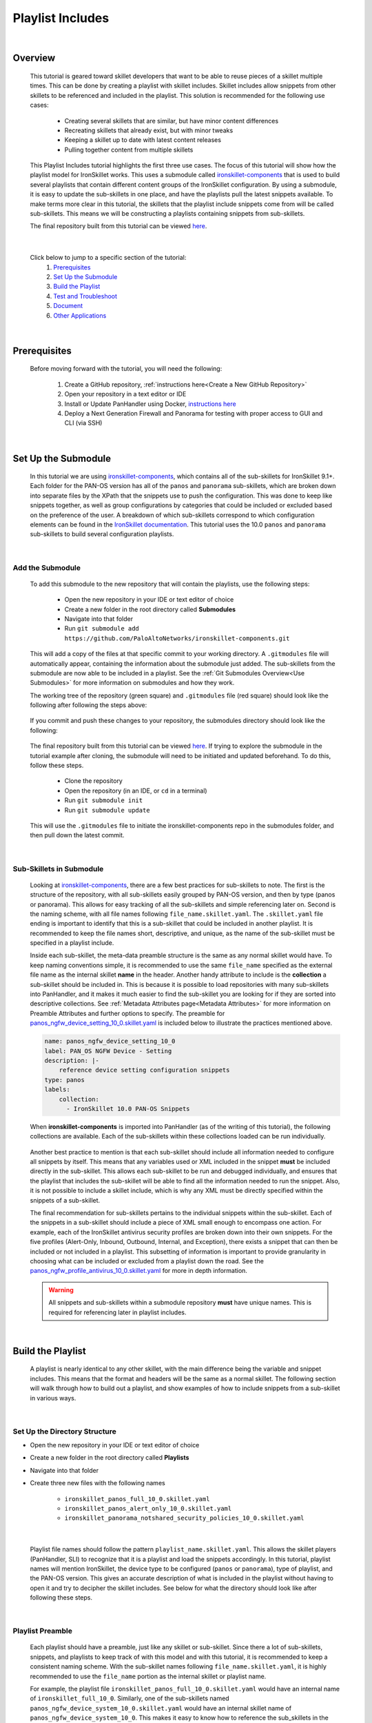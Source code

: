 Playlist Includes
=================

|

Overview
--------

    This tutorial is geared toward skillet developers that want to be able to reuse pieces of a skillet multiple times.
    This can be done by creating a playlist with skillet includes. Skillet includes allow snippets from other skillets
    to be referenced and included in the playlist. This solution is recommended for the following use cases:

      * Creating several skillets that are similar, but have minor content differences
      * Recreating skillets that already exist, but with minor tweaks
      * Keeping a skillet up to date with latest content releases
      * Pulling together content from multiple skillets

    This Playlist Includes tutorial highlights the first three use cases. The focus of this tutorial will show how the
    playlist model for IronSkillet works. This uses a submodule called `ironskillet-components <https://github.com/PaloAltoNetworks/ironskillet-components>`_
    that is used to build
    several playlists that contain different content groups of the IronSkillet configuration. By using a submodule, it
    is easy to update the sub-skillets in one place, and have the playlists pull the latest snippets available. To make
    terms more clear in this tutorial, the skillets that the playlist include snippets come from will be called sub-skillets.
    This means we will be constructing a playlists containing snippets from sub-skillets.


    The final repository built from this tutorial can be viewed `here <https://github.com/madelinemccombe/Playlist_Includes_Tutorial>`_.


    .. raw:: html

        <iframe src="https://paloaltonetworks.hosted.panopto.com/Panopto/Pages/Embed.aspx?id=52cb2d2e-8e09-420e-8af6-ad58012843e3&autoplay=false&offerviewer=true&showtitle=true&showbrand=false&captions=false&interactivity=all"
        height="405" width="720" style="border: 1px solid #464646;" allowfullscreen allow="autoplay"></iframe>
|

    Click below to jump to a specific section of the tutorial:
      1. `Prerequisites`_
      2. `Set Up the Submodule`_
      3. `Build the Playlist`_
      4. `Test and Troubleshoot`_
      5. `Document`_
      6. `Other Applications`_

|

Prerequisites
-------------

    Before moving forward with the tutorial, you will need the following:

        1. Create a GitHub repository, :ref:`instructions here<Create a New GitHub Repository>`
        2. Open your repository in a text editor or IDE
        3. Install or Update PanHandler using Docker,  `instructions here`_
        4. Deploy a Next Generation Firewall and Panorama for testing with proper access to GUI and CLI (via SSH)

    .. _instructions here: https://panhandler.readthedocs.io/en/master/running.html#quick-start

|

Set Up the Submodule
--------------------

    In this tutorial we are using `ironskillet-components <https://github.com/PaloAltoNetworks/ironskillet-components>`_,
    which contains all of the sub-skillets for IronSkillet 9.1+.
    Each folder for the PAN-OS version has all of the ``panos`` and ``panorama`` sub-skillets, which are broken down into separate
    files by the XPath that the snippets use to push the configuration. This was done to keep like snippets together, as
    well as group configurations by categories that could be included or excluded based on the preference of the user.
    A breakdown of which sub-skillets correspond to which configuration elements can be found in the
    `IronSkillet documentation <https://iron-skillet.readthedocs.io/en/docs_master/panos_template_guide.html>`_. This
    tutorial uses the 10.0 ``panos`` and ``panorama`` sub-skillets to build several configuration playlists.

|

Add the Submodule
~~~~~~~~~~~~~~~~~

    To add this submodule to the new repository that will contain the playlists, use the following steps:

      * Open the new repository in your IDE or text editor of choice
      * Create a new folder in the root directory called **Submodules**
      * Navigate into that folder
      * Run ``git submodule add https://github.com/PaloAltoNetworks/ironskillet-components.git``


    This will add a copy of the files at that specific commit to your working directory. A ``.gitmodules`` file will
    automatically appear, containing the information about the submodule just added. The sub-skillets from the submodule
    are now able to be included in a playlist. See the :ref:`Git Submodules Overview<Use Submodules>` for more
    information on submodules and how they work.

    The working tree of the repository (green square) and ``.gitmodules`` file (red square) should look like the
    following after following the steps above:

      .. image:: /images/includes_tutorial/submodule_init_IDE.png
         :width: 800

    If you commit and push these changes to your repository, the submodules directory should look like the following:

      .. image:: /images/includes_tutorial/submodule_init_github.png
         :width: 800

    The final repository built from this tutorial can be viewed `here <https://github.com/madelinemccombe/Playlist_Includes_Tutorial>`_.
    If trying to explore the submodule in the tutorial example after cloning, the submodule will need to be initiated and
    updated beforehand. To do this, follow these steps.
        * Clone the repository
        * Open the repository (in an IDE, or ``cd`` in a terminal)
        * Run ``git submodule init``
        * Run ``git submodule update``

    This will use the ``.gitmodules`` file to initiate the ironskillet-components repo in the submodules folder, and then
    pull down the latest commit.

|

Sub-Skillets in Submodule
~~~~~~~~~~~~~~~~~~~~~~~~~

    Looking at `ironskillet-components`_, there are a few best practices for sub-skillets to note. The first is the
    structure of the repository, with all sub-skillets easily grouped by PAN-OS version, and then by type (panos or
    panorama). This allows for easy tracking of all the sub-skillets and simple referencing later on. Second is
    the naming scheme, with all file names following ``file_name.skillet.yaml``. The ``.skillet.yaml`` file ending is
    important to identify that this is a sub-skillet that could be included in another playlist. It is recommended to
    keep the file names short, descriptive, and unique, as the name of the sub-skillet must be specified in a playlist include.

    .. _ironskillet-components: https://github.com/PaloAltoNetworks/ironskillet-components

    Inside each sub-skillet, the meta-data preamble structure is the same as any normal skillet would have. To keep naming conventions simple,
    it is recommended to use the same ``file_name`` specified as the external file name as the internal skillet **name**
    in the header. Another handy attribute to include is the **collection** a sub-skillet should be included
    in. This is because it is possible to load repositories with many sub-skillets into PanHandler, and it makes it much
    easier to find the sub-skillet you are looking for if they are sorted into descriptive collections.
    See :ref:`Metadata Attributes page<Metadata Attributes>` for more information on
    Preamble Attributes and further options to specify. The
    preamble for `panos_ngfw_device_setting_10_0.skillet.yaml <https://github.com/PaloAltoNetworks/ironskillet-components/blob/main/panos_v10.0/ngfw/panos_ngfw_device_setting_10_0.skillet.yaml>`_
    is included below to illustrate the practices mentioned above.

    .. code-block:: yaml

        name: panos_ngfw_device_setting_10_0
        label: PAN_OS NGFW Device - Setting
        description: |-
            reference device setting configuration snippets
        type: panos
        labels:
            collection:
              - IronSkillet 10.0 PAN-OS Snippets

    When **ironskillet-components** is imported into PanHandler (as of the writing of this tutorial), the following
    collections are available. Each of the sub-skillets within these collections loaded can be run individually.

      .. image:: /images/includes_tutorial/ironskillet_components_collections.png
         :width: 800

    Another best practice to mention is that each sub-skillet should include all information needed to configure all snippets
    by itself. This means that any variables used or XML included in the snippet **must** be included directly in the
    sub-skillet. This allows each sub-skillet to be run and debugged individually, and ensures that the playlist that
    includes the sub-skillet will be able to find all the information needed to run the snippet. Also, it is not possible
    to include a skillet include, which is why any XML must be directly specified within the snippets of a sub-skillet.

    The final recommendation for sub-skillets pertains to the individual snippets within the sub-skillet. Each of the
    snippets in a sub-skillet should include a piece of XML small enough to encompass one action. For example,
    each of the IronSkillet antivirus security profiles are broken down into their own snippets. For the five profiles (Alert-Only,
    Inbound, Outbound, Internal, and Exception), there exists a snippet that can then be included or not included in a playlist.
    This subsetting of information is important to provide granularity in choosing what can be included or excluded from
    a playlist down the road.
    See the `panos_ngfw_profile_antivirus_10_0.skillet.yaml <https://github.com/PaloAltoNetworks/ironskillet-components/blob/main/panos_v10.0/ngfw/panos_ngfw_profile_antivirus_10_0.skillet.yaml>`_
    for more in depth information.

    .. WARNING::
        All snippets and sub-skillets within a submodule repository **must** have unique names. This is required for
        referencing later in playlist includes.

|

Build the Playlist
------------------

    A playlist is nearly identical to any other skillet, with the main difference being the variable and snippet includes.
    This means that the format and headers will be the same as a normal skillet. The following section will walk through
    how to build out a playlist, and show examples of how to include snippets from a sub-skillet in various ways.

|

Set Up the Directory Structure
~~~~~~~~~~~~~~~~~~~~~~~~~~~~~~

* Open the new repository in your IDE or text editor of choice
* Create a new folder in the root directory called **Playlists**
* Navigate into that folder
* Create three new files with the following names

    * ``ironskillet_panos_full_10_0.skillet.yaml``
    * ``ironskillet_panos_alert_only_10_0.skillet.yaml``
    * ``ironskillet_panorama_notshared_security_policies_10_0.skillet.yaml``
|


    Playlist file names should follow the pattern ``playlist_name.skillet.yaml``. This allows the skillet players
    (PanHandler, SLI) to recognize that it is a playlist and load the snippets accordingly. In this tutorial, playlist
    names will mention IronSkillet, the device type to be configured (``panos`` or ``panorama``), type of playlist, and the
    PAN-OS version. This gives an accurate description of what is included in the playlist without having to open it
    and try to decipher the skillet includes. See below for what the directory should look like after following these steps.

      .. image:: /images/includes_tutorial/playlist_creation.png
         :width: 400

|

Playlist Preamble
~~~~~~~~~~~~~~~~~

    Each playlist should have a preamble, just like any skillet or sub-skillet. Since there a lot of sub-skillets,
    snippets, and playlists to keep track of with this model and with this tutorial, it is recommended to keep a
    consistent naming scheme. With the sub-skillet names following ``file_name.skillet.yaml``, it is highly recommended
    to use the ``file_name`` portion as the internal skillet or playlist name.

    For example, the playlist file ``ironskillet_panos_full_10_0.skillet.yaml`` would have an internal name of
    ``ironskillet_full_10_0``. Similarly, one of the sub-skillets named ``panos_ngfw_device_system_10_0.skillet.yaml``
    would have an internal skillet name of ``panos_ngfw_device_system_10_0``. This makes it easy to know how to reference
    the sub_skillets in the playlist using skillet includes.

    Specifying the **label**, **description**, **type**, and **collection** are also highly recommended, as they allow
    for easier viewing of the playlists once loaded into PanHandler, and is generally good practice for documentation. In
    particular, the **type** is very important, as that tells the skillet player of your choice what type of snippets
    will be included in a configuration.

    The playlist preambles should look like the following:

    **PAN-OS Full Skeleton**

    .. code-block:: yaml

        name: ironskillet_panos_full_10_0
        label: IronSkillet PAN-OS 10.0
        description: |-
          group of snippets for ironskillet 10.0
        type: panos
        labels:
          collection:
            - IronSkillet Playlists

        variables:

        snippets:


    **PAN-OS Alert Only Skeleton**

    .. code-block:: yaml

        name: ironskillet_panos_alert_only_10_0
        label: IronSkillet Alert-Only 10.0
        description: |-
          group of alert only policies for ironskillet 10.0
        type: panos
        labels:
          collection:
            - IronSkillet Playlists

        variables:

        snippets:

    **Panorama Not-Shared Security Policies Skeleton**

    .. code-block:: yaml

        name: ironskillet_panorama_notshared_security_policies_10_0
        label: IronSkillet Panorama Not-Shared Security Policies 10.0
        description: |-
          group of security policies for panorama not-shared ironskillet 10.0
        type: panorama
        labels:
          collection:
            - IronSkillet Playlists

        variables:

        snippets:


    See :ref:`Metadata Attributes page<Metadata Attributes>` for more information on Preamble Attributes and further
    options to specify. The ``variables:`` and ``snippets:`` sections are blank for now, but will be added to in the
    following sections.

    .. TIP::
        YAML is notoriously finicky about whitespace and formatting. While it's a relatively
        simple structure and easy to learn, it can often also be frustrating to work with.
        A good reference to use to check your YAML syntax is the
        `YAML Lint site <http://www.yamllint.com/>`_.

|

Including Snippets
~~~~~~~~~~~~~~~~~~

    There are different use cases for include snippets from sub-skillets in a playlist. The main ways are listed below, and
    will be highlighted when building out the playlists in the following section:
      * Load entire sub-skillet as is
      * Load only certain snippets from a sub-skillet
      * Load and change the element of snippets in a sub-skillet
      * Load and change XPath of snippets in a sub-skillet (particularly useful with different panorama setups)

**Case 1: Load entire sub-skillet as is**

    To include an entire sub-skillet into a playlist, in the **snippet** section of the *playlist*, create entries that
    have a **name** and **include** set to the internal sub-skillet name defined in the preamble of the sub-skillet. In
    this example, all of the snippets from the Device System sub-skillet will be included in the playlist. Any variables
    in the sub-skillet are included by default.

    .. code-block:: yaml

        snippets:
            - name: panos_ngfw_device_system_10_0
              include: panos_ngfw_device_system_10_0

**Case 2: Load only certain snippets from a sub-skillet**

    If only certain snippets within a sub-skillet should be included in a playlist, still specify the **name** and **include**
    of the entry in the **snippet** section of the *playlist* like the above example. Then, add an **include_snippets**
    attribute and list out each name of the snippets from the sub-skillet to be included. In this example, only the Alert Only
    Antivirus security profile is included from the Antivirus sub-skillet.


    .. code-block:: yaml

        snippets:
            - name: panos_ngfw_profile_antivirus_10_1
              include: panos_ngfw_profile_antivirus_10_1
              include_snippets:
              - name: ironskillet_antivirus_alert_all

    .. NOTE::
        Any variables in the sub-skillet must be specifically included when choosing a subset of snippets to include.
        This is covered in the :ref:`Including Variables<Including Variables>` section of this tutorial.


**Case 3: Change the element of a snippet in a sub-skillet**

    Sometimes, there may be one snippet in a sub-skillet that has XML changes needed for a playlist that will overwrite
    the sub-skillet snippet. This can easily be
    done through overwriting the element attribute of the snippet from the sub-skillet. In this example the login banner
    snippet was changed from the default in the Device System sub-skillet, but the other five snippets were kept as is.

    .. code-block:: yaml

        snippets:
            - name: panos_ngfw_device_system_10_0
              include: panos_ngfw_device_system_10_0
              include_variables: all
              include_snippets:
              - name: ironskillet_device_system_dynamic_updates
              - name: ironskillet_device_system_snmp
              - name: ironskillet_device_system_ntp
              - name: ironskillet_device_system_timezone
              - name: ironskillet_device_system_hostname
              - name: ironskillet_device_system_login_banner
                element: |-
                    <login-banner>You have accessed a protected system.
                    If not authorized, log off immediately.</login-banner>

    .. WARNING::
        Notice that there is an ``include_variables: all`` attribute before the ``include_snippets:``. This is because there
        are variables used in the other snippets that need to be carried over into the playlist. When making overrides to
        snippets using ``include_snippets:``, this is a **required step**.


**Case 4: Change XPath of a snippet in a sub-skillet**

    Similar to the above example, sometimes the XPath of a snippet will need to be changed due to panorama configuration
    (Shared or Not-Shared). The
    XPath specifies where in the XML the element should be placed, which can change due to how the device is set up.
    Panorama in particular often has a different XPath depending if it is a shared or not-shared setup. See
    `IronSkillet Documentation <https://iron-skillet.readthedocs.io/en/docs_master/panorama_template_guide.html>`_ for
    more information about this. In `ironskillet-components <https://github.com/PaloAltoNetworks/ironskillet-components>`_,
    the shared XPath was chosen as the default for the **xpath** attribute in the panorama sub-skillets. In this example,
    a Not-Shared playlist is being built, so the XPath will have to be changed to the not-shared version for some
    sub-skillets. Each snippet in the sub-skillet must be individually included and have the XPath 'overwritten', even
    though the XPath for all snippets in the file might be changing to the same path.

    .. code-block:: yaml

        snippets:
          - name: panorama_tag_10_0
            include: panorama_tag_10_0
            include_snippets:
              - name: ironskillet_tag_ironskillet_version
                xpath: /config/devices/entry[@name='localhost.localdomain']/device-group/entry[@name='{{DEVICE_GROUP}}']/tag

    .. NOTE::
        Notice that there is a new ``DEVICE_GROUP`` variable introduced in the changed XPaths. This variable will need to be
        included in the playlist ``variables:`` section.


**Add Snippets to Playlists**

    Using the processes explained above, the sub-skillets should now be added to the playlist as follows:

    .. toggle-header:: class
      :header: **PAN-OS Full Playlist [show/hide snippets]**

          .. code-block:: yaml

            snippets:

              # IronSkillet baseline
              # general device system and setting configs
              - name: panos_ngfw_device_system_mgmt_ip_10_0
                include: panos_ngfw_device_system_mgmt_ip_10_0
              - name: panos_ngfw_device_system_dns_10_0
                include: panos_ngfw_device_system_dns_10_0
              - name: panos_ngfw_device_system_10_0
                include: panos_ngfw_device_system_10_0
              - name: panos_ngfw_device_setting_10_0
                include: panos_ngfw_device_setting_10_0
              - name: panos_ngfw_mgt_config_users_10_0
                include: panos_ngfw_mgt_config_users_10_0
              - name: panos_ngfw_password_complexity_10_0
                include: panos_ngfw_password_complexity_10_0
              # shared log settings and profile
              - name: panos_ngfw_shared_log_settings_10_0
                include: panos_ngfw_shared_log_settings_10_0
              - name: panos_ngfw_shared_log_settings_email_profile_10_0
                include: panos_ngfw_shared_log_settings_email_profile_10_0
              - name: panos_ngfw_shared_log_settings_email_system_critical_10_0
                include: panos_ngfw_shared_log_settings_email_system_critical_10_0
              # tag object
              - name: panos_ngfw_tag_10_0
                include: panos_ngfw_tag_10_0
                # log settings
              - name: panos_ngfw_log_settings_profiles_10_0
                include: panos_ngfw_log_settings_profiles_10_0
              - name: panos_ngfw_log_settings_profiles_email_10_0
                include: panos_ngfw_log_settings_profiles_email_10_0
              # security profiles and profile groups
              - name: panos_ngfw_profile_custom_urlFiltering_10_0
                include: panos_ngfw_profile_custom_urlFiltering_10_0
              - name: panos_ngfw_profile_decryption_10_0
                include: panos_ngfw_profile_decryption_10_0
              - name: panos_ngfw_profile_antivirus_10_0
                include: panos_ngfw_profile_antivirus_10_0
              - name: panos_ngfw_profile_spyware_10_0
                include: panos_ngfw_profile_spyware_10_0
              - name: panos_ngfw_profile_vulnerability_10_0
                include: panos_ngfw_profile_vulnerability_10_0
              - name: panos_ngfw_profile_file-blocking_10_0
                include: panos_ngfw_profile_file-blocking_10_0
              - name: panos_ngfw_profile_urlFiltering_10_0
                include: panos_ngfw_profile_urlFiltering_10_0
              - name: panos_ngfw_profile_wildfire_analysis_10_0
                include: panos_ngfw_profile_wildfire_analysis_10_0
              - name: panos_ngfw_profile_group_10_0
                include: panos_ngfw_profile_group_10_0
              # rulebase
              - name: panos_ngfw_rulebase_default_security_rules_10_0
                include: panos_ngfw_rulebase_default_security_rules_10_0
              - name: panos_ngfw_rulebase_security_10_0
                include: panos_ngfw_rulebase_security_10_0
              - name: panos_ngfw_rulebase_decryption_10_0
                include: panos_ngfw_rulebase_decryption_10_0
              - name: panos_ngfw_zone_protection_10_0
                include: panos_ngfw_zone_protection_10_0
              # reports and email
              - name: panos_ngfw_reports_simple_10_0
                include: panos_ngfw_reports_simple_10_0
              - name: panos_ngfw_report_group_simple_10_0
                include: panos_ngfw_report_group_simple_10_0
              - name: panos_ngfw_email_scheduler_10_0
                include: panos_ngfw_email_scheduler_10_0


    .. toggle-header:: class
      :header: **PAN-OS Alert Only Playlist [show/hide snippets]**

          .. code-block:: yaml

            snippets:

              # tag object
              - name: panos_ngfw_tag_10_0
                include: panos_ngfw_tag_10_0
                include_snippets:
                  - name: ironskillet_tag_ironskillet_version
              # security profiles and profile groups
              - name: panos_ngfw_profile_custom_urlFiltering_10_0
                include: panos_ngfw_profile_custom_urlFiltering_10_0
                include_snippets:
                  - name: ironskillet_custom_url_category_allow
              - name: panos_ngfw_profile_decryption_10_0
                include: panos_ngfw_profile_decryption_10_0
              - name: panos_ngfw_profile_antivirus_10_0
                include: panos_ngfw_profile_antivirus_10_0
                include_snippets:
                  - name: ironskillet_antivirus_alert_all
              - name: panos_ngfw_profile_spyware_10_0
                include: panos_ngfw_profile_spyware_10_0
                include_variables: all
                include_snippets:
                  - name: ironskillet_spyware_alert_all
              - name: panos_ngfw_profile_vulnerability_10_0
                include: panos_ngfw_profile_vulnerability_10_0
                include_snippets:
                  - name: ironskillet_vulnerability_alert_all
              - name: panos_ngfw_profile_file-blocking_10_0
                include: panos_ngfw_profile_file-blocking_10_0
                include_snippets:
                  - name: ironskillet_file_blocking_alert_all
              - name: panos_ngfw_profile_urlFiltering_10_0
                include: panos_ngfw_profile_urlFiltering_10_0
                include_snippets:
                  - name: ironskillet_url_alert_all
              - name: panos_ngfw_profile_wildfire_analysis_10_0
                include: panos_ngfw_profile_wildfire_analysis_10_0
                include_snippets:
                  - name: ironskillet_wildfire_alert_all
              - name: panos_ngfw_profile_group_10_0
                include: panos_ngfw_profile_group_10_0
                include_snippets:
                  - name: ironskillet_profile_group_alert_all


    .. toggle-header:: class
      :header: **Panorama Not-Shared Security Policies Playlist [show/hide snippets]**

          .. code-block:: yaml

            snippets:

              # tag object
              - name: panorama_tag_10_0
                include: panorama_tag_10_0
                include_snippets:
                  - name: ironskillet_tag_ironskillet_version
                    xpath: /config/devices/entry[@name='localhost.localdomain']/device-group/entry[@name='{{DEVICE_GROUP}}']/tag
              # security profiles
              - name: panorama_profiles_custom_url_category_10_0
                include: panorama_profiles_custom_url_category_10_0
                include_snippets:
                  - name: ironskillet_custom_url_category_block
                    xpath: /config/devices/entry[@name='localhost.localdomain']/device-group/entry[@name='{{DEVICE_GROUP}}']/profiles/custom-url-category
                  - name: ironskillet_custom_url_category_allow
                    xpath: /config/devices/entry[@name='localhost.localdomain']/device-group/entry[@name='{{DEVICE_GROUP}}']/profiles/custom-url-category
                  - name: ironskillet_custom_url_category_no_decrypt
                    xpath: /config/devices/entry[@name='localhost.localdomain']/device-group/entry[@name='{{DEVICE_GROUP}}']/profiles/custom-url-category
              - name: panorama_profiles_decryption_10_0
                include: panorama_profiles_decryption_10_0
                include_snippets:
                  - name: ironskillet_decryption_profile
                    xpath: /config/devices/entry[@name='localhost.localdomain']/device-group/entry[@name='{{DEVICE_GROUP}}']/profiles/decryption
              - name: panorama_profiles_virus_10_0
                include: panorama_profiles_virus_10_0
                include_snippets:
                  - name: ironskillet_antivirus_alert_all
                    xpath: /config/devices/entry[@name='localhost.localdomain']/device-group/entry[@name='{{DEVICE_GROUP}}']/profiles/virus
                  - name: ironskillet_antivirus_outbound
                    xpath: /config/devices/entry[@name='localhost.localdomain']/device-group/entry[@name='{{DEVICE_GROUP}}']/profiles/virus
                  - name: ironskillet_antivirus_inbound
                    xpath: /config/devices/entry[@name='localhost.localdomain']/device-group/entry[@name='{{DEVICE_GROUP}}']/profiles/virus
                  - name: ironskillet_antivirus_internal
                    xpath: /config/devices/entry[@name='localhost.localdomain']/device-group/entry[@name='{{DEVICE_GROUP}}']/profiles/virus
                  - name: ironskillet_antivirus_exception
                    xpath: /config/devices/entry[@name='localhost.localdomain']/device-group/entry[@name='{{DEVICE_GROUP}}']/profiles/virus
              - name: panorama_profiles_spyware_10_0
                include: panorama_profiles_spyware_10_0
                include_variables: all
                include_snippets:
                  - name: ironskillet_spyware_outbound
                    xpath: /config/devices/entry[@name='localhost.localdomain']/device-group/entry[@name='{{DEVICE_GROUP}}']/profiles/spyware
                  - name: ironskillet_spyware_inbound
                    xpath: /config/devices/entry[@name='localhost.localdomain']/device-group/entry[@name='{{DEVICE_GROUP}}']/profiles/spyware
                  - name: ironskillet_spyware_internal
                    xpath: /config/devices/entry[@name='localhost.localdomain']/device-group/entry[@name='{{DEVICE_GROUP}}']/profiles/spyware
                  - name: ironskillet_spyware_alert_all
                    xpath: /config/devices/entry[@name='localhost.localdomain']/device-group/entry[@name='{{DEVICE_GROUP}}']/profiles/spyware
                  - name: ironskillet_spyware_exception
                    xpath: /config/devices/entry[@name='localhost.localdomain']/device-group/entry[@name='{{DEVICE_GROUP}}']/profiles/spyware
              - name: panorama_profiles_vulnerability_10_0
                include: panorama_profiles_vulnerability_10_0
                include_snippets:
                  - name: ironskillet_vulnerability_outbound
                    xpath: /config/devices/entry[@name='localhost.localdomain']/device-group/entry[@name='{{DEVICE_GROUP}}']/profiles/vulnerability
                  - name: ironskillet_vulnerability_inbound
                    xpath: /config/devices/entry[@name='localhost.localdomain']/device-group/entry[@name='{{DEVICE_GROUP}}']/profiles/vulnerability
                  - name: ironskillet_vulnerability_internal
                    xpath: /config/devices/entry[@name='localhost.localdomain']/device-group/entry[@name='{{DEVICE_GROUP}}']/profiles/vulnerability
                  - name: ironskillet_vulnerability_alert_all
                    xpath: /config/devices/entry[@name='localhost.localdomain']/device-group/entry[@name='{{DEVICE_GROUP}}']/profiles/vulnerability
              - name: panorama_profiles_file_blocking_10_0
                include: panorama_profiles_file_blocking_10_0
                include_snippets:
                  - name: ironskillet_file_blocking_outbound
                    xpath: /config/devices/entry[@name='localhost.localdomain']/device-group/entry[@name='{{DEVICE_GROUP}}']/profiles/file-blocking
                  - name: ironskillet_file_blocking_inbound
                    xpath: /config/devices/entry[@name='localhost.localdomain']/device-group/entry[@name='{{DEVICE_GROUP}}']/profiles/file-blocking
                  - name: ironskillet_file_blocking_internal
                    xpath: /config/devices/entry[@name='localhost.localdomain']/device-group/entry[@name='{{DEVICE_GROUP}}']/profiles/file-blocking
                  - name: ironskillet_file_blocking_alert_all
                    xpath: /config/devices/entry[@name='localhost.localdomain']/device-group/entry[@name='{{DEVICE_GROUP}}']/profiles/file-blocking
              - name: panorama_profiles_url_filtering_10_0
                include: panorama_profiles_url_filtering_10_0
                include_snippets:
                  - name: ironskillet_url_outbound
                    xpath: /config/devices/entry[@name='localhost.localdomain']/device-group/entry[@name='{{DEVICE_GROUP}}']/profiles/url-filtering
                  - name: ironskillet_url_alert_all
                    xpath: /config/devices/entry[@name='localhost.localdomain']/device-group/entry[@name='{{DEVICE_GROUP}}']/profiles/url-filtering
                  - name: ironskillet_url_exception
                    xpath: /config/devices/entry[@name='localhost.localdomain']/device-group/entry[@name='{{DEVICE_GROUP}}']/profiles/url-filtering
              - name: panorama_profiles_wildfire_analysis_10_0
                include: panorama_profiles_wildfire_analysis_10_0
                include_snippets:
                  - name: ironskillet_wildfire_outbound
                    xpath: /config/devices/entry[@name='localhost.localdomain']/device-group/entry[@name='{{DEVICE_GROUP}}']/profiles/wildfire-analysis
                  - name: ironskillet_wildfire_inbound
                    xpath: /config/devices/entry[@name='localhost.localdomain']/device-group/entry[@name='{{DEVICE_GROUP}}']/profiles/wildfire-analysis
                  - name: ironskillet_wildfire_internal
                    xpath: /config/devices/entry[@name='localhost.localdomain']/device-group/entry[@name='{{DEVICE_GROUP}}']/profiles/wildfire-analysis
                  - name: ironskillet_wildfire_alert_all
                    xpath: /config/devices/entry[@name='localhost.localdomain']/device-group/entry[@name='{{DEVICE_GROUP}}']/profiles/wildfire-analysis
              - name: panorama_profile_group_10_0
                include: panorama_profile_group_10_0
                include_snippets:
                  - name: ironskillet_profile_group_outbound
                    xpath: /config/devices/entry[@name='localhost.localdomain']/device-group/entry[@name='{{DEVICE_GROUP}}']/profile-group
                  - name: ironskillet_profile_group_inbound
                    xpath: /config/devices/entry[@name='localhost.localdomain']/device-group/entry[@name='{{DEVICE_GROUP}}']/profile-group
                  - name: ironskillet_profile_group_internal
                    xpath: /config/devices/entry[@name='localhost.localdomain']/device-group/entry[@name='{{DEVICE_GROUP}}']/profile-group
                  - name: ironskillet_profile_group_alert_all
                    xpath: /config/devices/entry[@name='localhost.localdomain']/device-group/entry[@name='{{DEVICE_GROUP}}']/profile-group
                  - name: ironskillet_profile_group_default
                    xpath: /config/devices/entry[@name='localhost.localdomain']/device-group/entry[@name='{{DEVICE_GROUP}}']/profile-group

    |

    .. NOTE::
        It is not currently possible to include another include. This means that a playlist cannot effectively include a
        snippet from another playlist that already has a ``include_snippets:`` defined. If this needs to be done, instead
        try referencing the same sub-skillets directly in both playlists.

|

Including Variables
~~~~~~~~~~~~~~~~~~~

    Generally when including snippets from a sub-skillet, all of the variables from the sub-skillet should be loaded as
    well, since they are needed to execute the snippets. This is the default action when loading an entire sub-skillet.
    However, if only certain snippets are loaded, or if changes to the snippet are made in the playlist, it is important to
    specify how variables are included. Basically, anytime the ``include_snippets:`` attribute is used, ``include_variables:``
    should also be specified, as long as there are variables in the sub-skillet to include.

    Take the XPath override example from the previous section:

    .. code-block:: yaml

        snippets:
          - name: panorama_tag_10_0
            include: panorama_tag_10_0
            include_snippets:
              - name: ironskillet_tag_ironskillet_version
                xpath: /config/devices/entry[@name='localhost.localdomain']/device-group/entry[@name='{{DEVICE_GROUP}}']/tag

    The ``panorama_tag_10_0`` sub-skillet does not have any variables in it, so in this case, an ``include_variables:`` is
    not necessary. However, if including snippets from a different sub-skillet, and ``include_variables: all`` should be
    added right above the ``include_snippets:``.

    This also highlights another important factor, which is that any *new* variables introduced to the playlist in
    snippet changes must be included in the ``variables:`` section of the playlist. Here, the **DEVICE_GROUP** variable should be
    added to the Panorama Not-Shared Security Profile playlist as follows:

    .. code-block:: yaml

        variables:
          - name: DEVICE_GROUP
            description: Device-group name for Panorama
            default: sample_devicegroup
            type_hint: text
            help_text: creates a sample device-group with IronSkillet configuration elements


    There are a few other use cases that might come up:

      * Menu options for custom loads (checkboxes in a workflow)
      * When conditional includes
      * See the `Workflow Tutorial <https://skilletbuilder.readthedocs.io/en/latest/tutorials/tutorial_workflow.html#add-variables-to-the-skillet>`_ for more examples of variable usage

|

Test and Troubleshoot
---------------------

    Now that the skillet has been pushed to GitHub, the skillet can be imported or loaded into one of the skillet
    player tools, such as PanHandler or SLI, for testing. This Tutorial will show how to test and debug using PanHandler.
    Make sure to `update PanHandler to the latest release <https://panhandler.readthedocs.io/en/master/running.html#quick-start>`_,
    as playlists are a new feature.

    Testing playlists involves three main components:

        1. User-facing variables
        2. Overall sequence of sub-skillets
        3. Overrides of any sub-skillet features

    Continue reading to see how to test these components in PanHandler.

|

Import the Playlists
~~~~~~~~~~~~~~~~~~~~

    First, import the repository into PanHandler. The **Import Playlists** option in the PanHandler Menu will take you
    this page. Then fill out the *Repository Name* (can be anything you want) and the *URL*, and hit the **Submit** button.

        .. image:: /images/includes_tutorial/import_playlist_panhandler.png
         :width: 800

    If the repository did load correctly, then it should take you to the **Repository Detail** page. This page has
    a Details overview section, a preview of the latest commits to the repository, the skillets (and playlists) found
    and loaded from the repository, and links to the collections found from the skillets. An option to checkout a
    different branch from the default is all the way at the bottom of the page.

    If the playlist did not load correctly into PanHandler, an error message should pop up
    naming the playlist and snippet where the error occurred. This could be due to an incorrect name reference, missing
    variables, or general YAML syntax errors. If this happens, fix what was named in the error, commit/push those changes,
    and then hit the **Update To Latest** button (green oval) at the top of the repository **Details** page.

        .. image:: /images/includes_tutorial/repository_details_panhandler.png
         :width: 800


    .. WARNING::
        If there are other repositories (for example PANW IronSkillet) already loaded into PanHandler that have
        the same skillet names as the playlists, the new playlists will not load. This will not throw an error, so it will
        appear that the new repository loaded correctly, but it could be missing playlists. To fix this, remove both repositories
        with duplicate names and try importing the playlist repository again.

|

Debug and Play the Playlist
~~~~~~~~~~~~~~~~~~~~~~~~~~~

    Once the repository is loaded into PanHandler without any errors, there are a few playlist-specific features that
    should be double checked. To play a playlist, click on the name of the playlist from the repository **Details** page,
    or the Collection page the playlist belongs to (**IronSkillet Playlists** in this tutorial).


    All variables loaded into a skillet will show up in the first menu when evaluating the playlist. The correct
    variable menus are shown below for each playlist.

    **PAN-OS Full**

        .. image:: /images/includes_tutorial/panos_full_variables.png
         :width: 800

    **PAN-OS Alert Only**

        .. image:: /images/includes_tutorial/alert_only_variables.png
         :width: 800

    **Panorama Not-Shared Security Policies**

        .. image:: /images/includes_tutorial/panorama_variables.png
         :width: 800

    After hitting the **Submit** button at the bottom right of the variables menu, the **Target Information** menu will
    show up. Here, a valid NGFW or Panorama IP, username, and password should be inputted. **DO NOT HIT SUBMIT**, but
    instead click the **Debug** button (pink box). This opens up a super helpful menu that shows how the XML snippets
    rendered from the playlist and variables specified. This **Debug** view will be used to double-check three
    important aspects of playlists below.

        .. image:: /images/includes_tutorial/debug_button_panhandler.png
         :width: 800

    The **Debug** view has a section for each snippet that is included in the playlist. Each of these sections is broken
    out into the snippet name (blue text), JSON format of what is being loaded, the XPath the configuration will be pushed
    to (pink text), and then the XML to be pushed (red and black text). An example is shown below for the IronSkillet
    version tag snippet in the **PAN-OS Alert Only** playlist.

        .. image:: /images/includes_tutorial/debug_overview.png
         :width: 800

    .. NOTE::
        The blue text is formatted so that is joins the name of the sub-skillet and the name of the snippet with a period.
        In the example above, the ``ironskillet_tag_ironskillet_version`` snippet was pulled from the ``panos_ngfw_tag_10_0``
        sub-skillet. This is useful when tracking the location of an error when debugging.

    **Check variables loaded correctly**

        The first way to check this is through the variable menus shown above. Each menu should list out all variables
        expected to be included in the playlist, along with any characteristics specified for the variable. If variables
        are not showing up in the menu as expected, make sure that there is an ``include_variables:`` specified in the snippet
        that the variables are pulling from. Alternatively, try adding the variable to the ``variables:`` section of the
        playlist.

        The second way to check the variables is on the **Debug** page. All XML snippets shown (red and black text) should have
        the variables populated according to what was specified in the variable menu. No ``{{ VARIABLE_NAME }}`` text should
        be left. For example, in the **PAN-OS Full** playlist, The primary and secondary DNS servers have been specified.

            .. image:: /images/includes_tutorial/dns_variable_load.png
             :width: 800


    **Check XML snippets and XPaths loaded correctly**

        When only including certain snippets from a sub-skillet, it is good practice to confirm that *only* those snippets were
        loaded from the playlist. Using the **PAN-OS Alert-Only** playlist, it is easy to confirm that only the Alert profiles
        were loaded for each of the Security Policy sub-skillets. There should be 10 snippets total (8 alert policies, alert
        profile group, and the IronSkillet tag). When scrolling down the **Debug** page, there should only be 10 sections
        that start with the blue text header (which indicates 10 snippets loaded).


    **Confirm XPath and XML overrides**

        If specifying a different XPath or XML for a snippet than is pre-defined in the sub-skillet, it is a good idea to
        confirm that those changes went through. For XPaths, this is simple to view on the **Debug** page, as each snippet
        loaded has the XPath tied to it in pink text. As can be seen below, the Not-Shared Panorama XPaths for device group
        went through, and the variable loaded in correctly.

            .. image:: /images/includes_tutorial/xpath_override.png
             :width: 800

        Any XML overrides specified can also be confirmed in the same manner as the XPath. Double check that the XML
        loaded matches what is explicitly written in the playlist versus what would normally be included from the sub-skillet.


    Some common errors are:

        * Using the incorrect sub-skillet or snippet name in an ``include_snippets:`` attribute
        * Not including all variables needed
        * Using the same name between sub-skillets and playlists, or between separate repositories loaded in PanHandler

|

Edit, Push, Test
~~~~~~~~~~~~~~~~

    As changes are made to the skillets while debugging, the following steps should be taken to see the changes reflected
    in PanHandler:
        * Commit and Push changes from the IDE/code editor to GitHub
        * In PanHandler open up the **Imported Repositories** page using the **Skillet Repositories** menu option (blue box)

    Once on the **Imported Repositories** page, there are two options to update:

    1. Open up the playlist repository using the Details button (green box below) and click the **Update to Latest** button (green oval below) OR

    2. Click the **Update All Repositories** button (purple box below)


    *Imported Repositories Page*

        .. image:: /images/includes_tutorial/panhandler_imported_repositories.png
         :width: 800

    *Details Page*

        .. image:: /images/includes_tutorial/repository_details_panhandler.png
         :width: 800

|

Document
--------

    The final stage is to document key details about the skillet to provide contextual information
    to the user community. Documentation is especially important when using the Playlist Framework, as there is
    additional content being included and referenced through the submodule and sub-skillets.

|

README.md
~~~~~~~~~

    The playlist repository has an empty placeholder ``README.md`` that should give an overview of the solution.
    The ``README.md`` should provide skillet-specific details such as what the playlist does, variable input descriptions,
    and caveats and requirements. Some playlist-specific information to include:

    * Information about the submodules and the content they contain
    * A reminder that when cloning a repository with a submodule, existing submodules will need to be initiated and updated before use. To do this, run the following commands:

        * Clone the repository ``git clone <clone_link>``
        * ``git submodule init``
        * ``git submodule update``

    * Remind users to update the submodule as needed, since that is not done automatically as new commits are released. To do this, run the following commands:

        * Open the playlist repository
        * Run ``git submodule update --remote --merge``
        * Commit and Push any changes


    ``README.md`` uses the markdown formatting language. Numerous examples can be found in the skillet files. There is also a
    wide array of `markdown cheat sheets`_ you can find using Google searches.
    Below are a few common markdown elements you can use in your documentation. Most IDEs can display the user view
    as you edit the markdown file.

    .. _markdown cheat sheets: https://github.com/adam-p/markdown-here/wiki/Markdown-Cheatsheet

        +-------------------------------------------------------------------------------------+
        | Markdown syntax options                                                             |
        +=====================================================================================+
        | `#, ##, ###` for header text levels (H1, H2, H3, etc.)                              |
        +-------------------------------------------------------------------------------------+
        | `**text**` for bold text                                                            |
        +-------------------------------------------------------------------------------------+
        | `*text*` or `_text_` to underline                                                   |
        +-------------------------------------------------------------------------------------+
        | `1. text` to create numbered lists                                                  |
        +-------------------------------------------------------------------------------------+
        | `* text`, `+ text`, `- text` for bullet style lists                                 |
        +-------------------------------------------------------------------------------------+
        | `[text](url)` for inline web links                                                  |
        +-------------------------------------------------------------------------------------+
        | \`test\` to highlight a text string                                                 |
        +-------------------------------------------------------------------------------------+
        | \`\`\`text block - one or more lines\`\`\` to create a highlighted text block       |
        +-------------------------------------------------------------------------------------+

    .. TIP::
        To view markdown edits for existing GitHub repos, click on the README.md file, then use the **Raw**
        option to display the output as raw markdown text. From here, you can copy and paste or review formatting.

    Paste this sample ``README.md`` file into your repository and push to GitHub.

    .. code-block:: md

        # Sample Playlist Includes Skillet

        This is used in the training material as part of the Playlist Includes tutorial.

        The solution utilizes three playlists:

        1. A full IronSkillet PAN-OS 10.0 configuration
        2. An Alert-Only Security Profiles IronSkillet PAN-OS 10.0 configuration
            * only includes Alert-Only Security Profiles
            * the IronSkillet version tag is included for documentation purposes
        3. A IronSkillet Not-Shared Panorama 10.0 Security Profiles configuration
            * only includes Security Profiles for a Not-Shared Panorama configuration
            * the IronSkillet version tag is included for documentation purposes

        These playlists were based off of some of the playlists in the
        [IronSkillet 10.1 branch](https://github.com/PaloAltoNetworks/iron-skillet/tree/panos_v10.1/playlists).
        Check out the [README](https://github.com/PaloAltoNetworks/iron-skillet/blob/panos_v10.1/playlists/README.md)
        for more information on the playlists and content they contain.

        Configuration elements in the playlists pull from the
        [ironskillet-components](https://github.com/PaloAltoNetworks/ironskillet-components) submodule, which has several
        sub-skillets. All skillet-player tools (PanHandler, SLI, etc.) will be able to read in the snippets from the
        sub-skillets in the submodule using the `include_snippets` attribute in the playlists. However, the submodule
        has a few steps for upkeep when using content locally.

        When cloning this repository, the submodule will need to be initiated and updated before being able to use it.
        To do this, run the following commands:
        * Clone the repository: `git clone <clone_link>`
        * Initiate the submodule: `git submodule init`
        * Update the submodule to the latest commit: `git submodule update`

        It is also recommended to update the submodule as needed (not done automatically as new commits are released). It
        is necessary to commit and push changes in order to see the latest commit pulled into a skillet player. This
        can be done using the following steps:
        * Open the repository
        * Update the submodule: `git submodule update --remote --merge`
        * Commit and Push any changes


    **Support Policy Text**

        Skillets are not part of Palo Alto Networks supported product so the policy text is appended to the
        README file to specify skillets are not supported. Sample text to copy/paste is found in the `SkilletBuilder repo README`_

    .. _SkilletBuilder repo README: https://raw.githubusercontent.com/PaloAltoNetworks/SkilletBuilder/master/README.md

|

LIVEcommunity
~~~~~~~~~~~~~~

  Playlists can be shared in the Live community as Community or Personal skillets. Community Skillets
  are expected to have a higher quality of testing, documentation, and ongoing support. Personal skillets
  can be shared as-is to create awareness and eventually become upgraded as Community Skillets.

|

Other Applications
------------------

    With the Playlist Framework, there are many new options for how skillets can be built. A few further ideas to spark
    inspiration are listed below.
        * Any repo with developed skillets can be added as a submodule
        * Existing skillets can be broken into smaller sub-skillets and included in a playlist
        * If submodules are too complex, the sub-skillets can be added directly to the host repository
        * Playlist Includes can see any sub-skillets within the playlist repository directory or submodule
        * More than one submodule can be added to a repository

    Feel free to reach out with any questions! See the :ref:`Feedback Section<SkilletBuilder Feedback>`
    for more information on how to do so.
